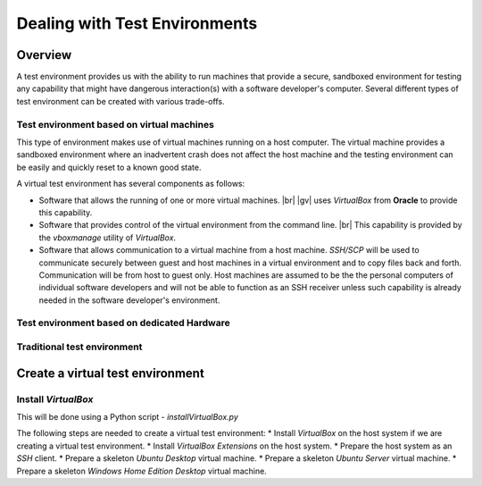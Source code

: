 ##############################
Dealing with Test Environments
##############################

********
Overview
********

A test environment provides us with the ability to run machines that
provide a secure, sandboxed environment for testing any capability that might
have dangerous interaction(s) with a software developer's computer. Several
different types of test environment can be created with various trade-offs.

Test environment based on virtual machines
==========================================

This type of environment makes use of virtual machines running on a host
computer. The virtual machine provides a sandboxed environment where an
inadvertent crash does not affect the host machine and the testing environment
can be easily and quickly reset to a known good state.

A virtual test environment has several components as follows:

* Software that allows the running of one or more virtual machines. |br| 
  |gv| uses `VirtualBox` from **Oracle** to provide this capability.
* Software that provides control of the virtual environment from the command line. |br| 
  This capability is provided by the `vboxmanage` utility of *VirtualBox*.
* Software that allows communication to a virtual machine from a host machine.
  `SSH/SCP` will be used to communicate securely between guest and host
  machines in a virtual environment and to copy files back and forth.
  Communication will be from host to guest only. Host machines are assumed to
  be the the personal computers of individual software developers and will not
  be able to function as an SSH receiver unless such capability is already
  needed in the software developer's environment.


Test environment based on dedicated Hardware
============================================

Traditional test environment
============================

*********************************
Create a virtual test environment
*********************************

Install `VirtualBox`
====================

This will be done using a Python script - `installVirtualBox.py`

The following steps are needed to create a virtual test environment:
* Install `VirtualBox` on the host system if we are creating a virtual test
environment.
* Install `VirtualBox Extensions` on the host system.
* Prepare the host system as an `SSH` client.
* Prepare a skeleton *Ubuntu Desktop* virtual machine.
* Prepare a skeleton *Ubuntu Server* virtual machine.
* Prepare a skeleton *Windows Home Edition Desktop* virtual machine.

